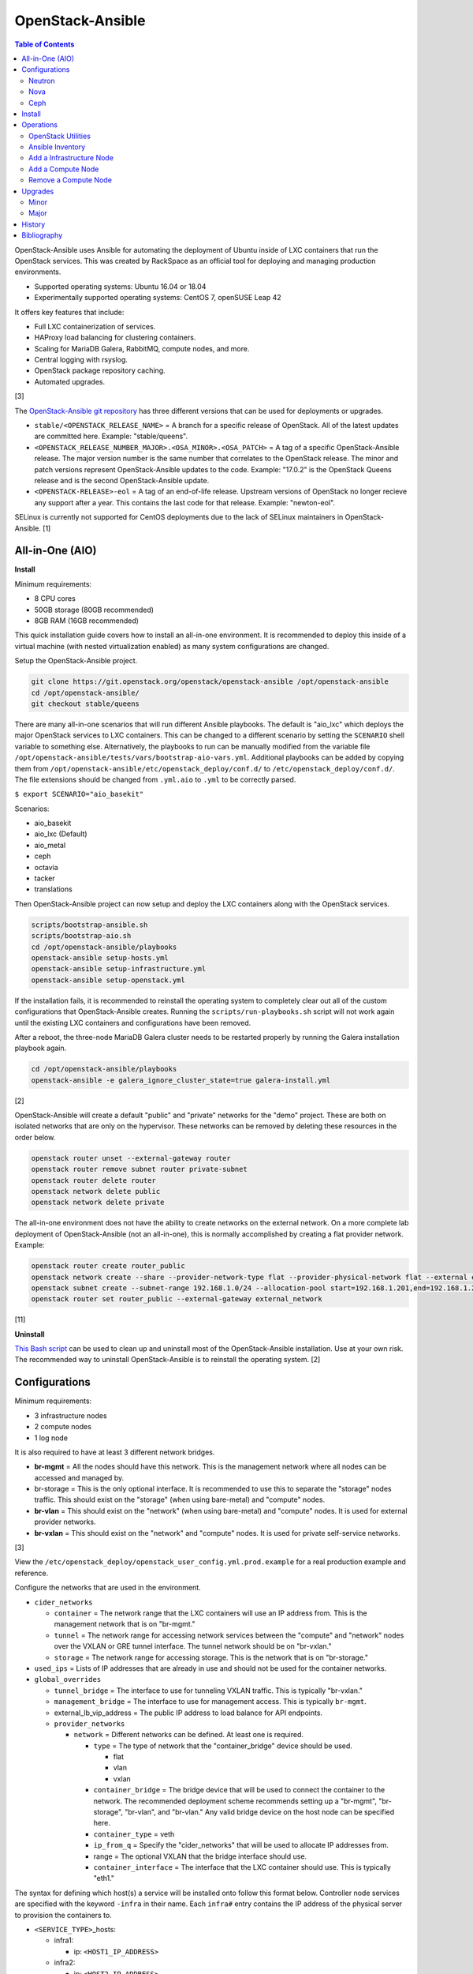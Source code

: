 OpenStack-Ansible
=================

.. contents:: Table of Contents

OpenStack-Ansible uses Ansible for automating the deployment of Ubuntu inside of LXC containers that run the OpenStack services. This was created by RackSpace as an official tool for deploying and managing production environments.

-  Supported operating systems: Ubuntu 16.04 or 18.04
-  Experimentally supported operating systems: CentOS 7, openSUSE Leap 42

It offers key features that include:

-  Full LXC containerization of services.
-  HAProxy load balancing for clustering containers.
-  Scaling for MariaDB Galera, RabbitMQ, compute nodes, and more.
-  Central logging with rsyslog.
-  OpenStack package repository caching.
-  Automated upgrades.

[3]

The `OpenStack-Ansible git repository <https://opendev.org/openstack/openstack-ansible>`__ has three different versions that can be used for deployments or upgrades.

-  ``stable/<OPENSTACK_RELEASE_NAME>`` = A branch for a specific release of OpenStack. All of the latest updates are committed here. Example: "stable/queens".
-  ``<OPENSTACK_RELEASE_NUMBER_MAJOR>.<OSA_MINOR>.<OSA_PATCH>`` = A tag of a specific OpenStack-Ansible release. The major version number is the same number that correlates to the OpenStack release. The minor and patch versions represent OpenStack-Ansible updates to the code. Example: "17.0.2" is the OpenStack Queens release and is the second OpenStack-Ansible update.
-  ``<OPENSTACK-RELEASE>-eol`` =  A tag of an end-of-life release. Upstream versions of OpenStack no longer recieve any support after a year. This contains the last code for that release. Example: "newton-eol".

SELinux is currently not supported for CentOS deployments due to the lack of SELinux maintainers in OpenStack-Ansible. [1]

All-in-One (AIO)
----------------

**Install**

Minimum requirements:

-  8 CPU cores
-  50GB storage (80GB recommended)
-  8GB RAM (16GB recommended)

This quick installation guide covers how to install an all-in-one
environment. It is recommended to deploy this inside of a virtual
machine (with nested virtualization enabled) as many system
configurations are changed.

Setup the OpenStack-Ansible project.

.. code-block:: sh

   git clone https://git.openstack.org/openstack/openstack-ansible /opt/openstack-ansible
   cd /opt/openstack-ansible/
   git checkout stable/queens

There are many all-in-one scenarios that will run different Ansible playbooks. The default is "aio_lxc" which deploys the major OpenStack services to LXC containers. This can be changed to a different scenario by setting the ``SCENARIO`` shell variable to something else. Alternatively, the playbooks to run can be manually modified from the variable file ``/opt/openstack-ansible/tests/vars/bootstrap-aio-vars.yml``. Additional playbooks can be added by copying them from ``/opt/openstack-ansible/etc/openstack_deploy/conf.d/`` to ``/etc/openstack_deploy/conf.d/``. The file extensions should be changed from ``.yml.aio`` to ``.yml`` to be correctly parsed.

``$ export SCENARIO="aio_basekit"``

Scenarios:

-  aio_basekit
-  aio_lxc (Default)
-  aio_metal
-  ceph
-  octavia
-  tacker
-  translations

Then OpenStack-Ansible project can now setup and deploy the LXC containers along with the OpenStack services.

.. code-block:: sh

   scripts/bootstrap-ansible.sh
   scripts/bootstrap-aio.sh
   cd /opt/openstack-ansible/playbooks
   openstack-ansible setup-hosts.yml
   openstack-ansible setup-infrastructure.yml
   openstack-ansible setup-openstack.yml

If the installation fails, it is recommended to reinstall the operating
system to completely clear out all of the custom configurations that
OpenStack-Ansible creates. Running the ``scripts/run-playbooks.sh``
script will not work again until the existing LXC containers and
configurations have been removed.

After a reboot, the three-node MariaDB Galera cluster needs to be restarted properly by running the Galera installation playbook again.

.. code-block:: sh

   cd /opt/openstack-ansible/playbooks
   openstack-ansible -e galera_ignore_cluster_state=true galera-install.yml

[2]

OpenStack-Ansible will create a default "public" and "private" networks for the "demo" project. These are both on isolated networks that are only on the hypervisor. These networks can be removed by deleting these resources in the order below.

.. code-block:: sh

   openstack router unset --external-gateway router
   openstack router remove subnet router private-subnet
   openstack router delete router
   openstack network delete public
   openstack network delete private

The all-in-one environment does not have the ability to create networks on the external network. On a more complete lab deployment of OpenStack-Ansible (not an all-in-one), this is normally accomplished by creating a flat provider network. Example:

.. code-block:: sh

   openstack router create router_public
   openstack network create --share --provider-network-type flat --provider-physical-network flat --external external_network
   openstack subnet create --subnet-range 192.168.1.0/24 --allocation-pool start=192.168.1.201,end=192.168.1.254 --dns-nameserver 192.168.1.1 --gateway 192.168.1.1 --no-dhcp --network external_network external_subnet
   openstack router set router_public --external-gateway external_network

[11]

**Uninstall**

`This Bash script <https://docs.openstack.org/openstack-ansible/queens/user/aio/quickstart.html#rebuilding-an-aio>`__ can be used to clean up and uninstall most of the
OpenStack-Ansible installation. Use at your own risk. The recommended
way to uninstall OpenStack-Ansible is to reinstall the operating system. [2]

Configurations
--------------

Minimum requirements:

-  3 infrastructure nodes
-  2 compute nodes
-  1 log node

It is also required to have at least 3 different network bridges.

-  **br-mgmt** = All the nodes should have this network. This is the
   management network where all nodes can be accessed and managed by.
-  br-storage = This is the only optional interface. It is
   recommended to use this to separate the "storage" nodes traffic. This
   should exist on the "storage" (when using bare-metal) and "compute"
   nodes.
-  **br-vlan** = This should exist on the "network" (when using bare-metal) and "compute" nodes. It is used for external provider networks.
-  **br-vxlan** = This should exist on the "network" and "compute" nodes. It is used for private self-service networks.

[3]

View the
``/etc/openstack_deploy/openstack_user_config.yml.prod.example`` for a
real production example and reference.

Configure the networks that are used in the environment.

-  ``cider_networks``

   -  ``container`` = The network range that the LXC containers will use
      an IP address from. This is the management network that is on
      "br-mgmt."
   -  ``tunnel`` = The network range for accessing network services
      between the "compute" and "network" nodes over the VXLAN or GRE
      tunnel interface. The tunnel network should be on "br-vxlan."
   -  ``storage`` = The network range for accessing storage. This is the
      network that is on "br-storage."

-  ``used_ips`` = Lists of IP addresses that are already in use and
   should not be used for the container networks.
-  ``global_overrides``

   -  ``tunnel_bridge`` = The interface to use for tunneling VXLAN
      traffic. This is typically "br-vxlan."
   -  ``management_bridge`` = The interface to use for management
      access. This is typically ``br-mgmt``.
   -  external\_lb\_vip\_address = The public IP address to load balance
      for API endpoints.
   -  ``provider_networks``

      -  ``network`` = Different networks can be defined. At least one
         is required.

         -  ``type`` = The type of network that the "container\_bridge"
            device should be used.

            -  flat
            -  vlan
            -  vxlan

         -  ``container_bridge`` = The bridge device that will be used
            to connect the container to the network. The recommended
            deployment scheme recommends setting up a "br-mgmt",
            "br-storage", "br-vlan", and "br-vlan." Any valid bridge
            device on the host node can be specified here.
         -  ``container_type`` = veth
         -  ``ip_from_q`` = Specify the "cider\_networks" that will be
            used to allocate IP addresses from.
         -  range = The optional VXLAN that the bridge interface should
            use.
         -  ``container_interface`` = The interface that the LXC
            container should use. This is typically "eth1."

The syntax for defining which host(s) a service will be installed onto
follow this format below. Controller node services are specified with
the keyword ``-infra`` in their name. Each ``infra#`` entry contains the
IP address of the physical server to provision the containers to.

-  ``<SERVICE_TYPE>``\ \_hosts:

   -  infra1:

      -  ip: ``<HOST1_IP_ADDRESS>``

   -  infra2:

      -  ip: ``<HOST2_IP_ADDRESS>``

   -  infra3:

      -  ip: ``<HOST3_IP_ADDRESS>``

The valid service types are:

-  shared-infra = Galera, memcache, RabbitMQ, and other utilities.
-  repo-infra\_hosts = Hosts that will handle storing and retrieving
   packages.
-  metrics = Gnocchi.
-  metering-alartm\_hosts = Aodh.
-  storage-infra = Cinder.
-  image = Glance.
-  identity = Keystone.
-  haproxy = Load balancers.
-  log = Central rsyslog servers

   -  ``log<#>`` = Instead of ``infra<#>``, log\_hosts uses this
      variable for defining the host IP address.

-  metering-infra = Ceilometer.
-  metering-alarm = Aodh.
-  metering-compute = Ceilometer for the compute nodes.
-  compute-infra = Nova API nodes.
-  orchestration = Heat.
-  dashboard = Horizon.
-  network = Neutron network nodes
-  compute = Nova hypervisor nodes.
-  storage = Cinder.
-  storage-infra
-  swift = Swift stores.
-  swift-proxy = Swift proxies.
-  trove-infra = Trove.
-  ceph-mon = Ceph monitors.
-  ceph-osd = Ceph OSDs.
-  dnsaas = Designate.
-  unbound = Caching DNS server nodes.
-  magnum-infra = Magnum.
-  sahra-infra = Sahara.

[3]

Neutron
~~~~~~~

OpenStack-Ansible does not manage the network interfaces on host nodes. The ``br-vlan`` interface is recommended to be configured to provide access to the Internet. However, any network configuration can be configured.

Configure OpenStack-Ansible to only use a single interface (eth0), with no VLANs, on the 192.168.1.0/24 subnet:

.. code-block:: yaml

   cidr_networks:
     management: "192.168.1.0/24"

   used_ips:
     - 192.168.1.1,192.168.1.251,192.168.1.252

   global_overrides:
     internal_lb_vip_address: 192.168.1.252
     external_lb_vip_address: 192.168.1.251
     tunnel_bridge: eth0
     management_bridge: eth0
     provider_networks:
       - network:
         container_bridge: eth0
         container_type: veth
         type: raw
         container_interface: eth1
         ip_from_q: management
         is_container_address: True
         is_ssh_address: True
         groups_binds:
           - all_containers
           - hosts

After deployment, the external Neutron network and subnet can be created. [10]

.. code-block:: sh

    $ . /root/openrc
    $ openstack network create --share --provider-physical-network physical_network --provider-network-type flat --router external external_network
    $ openstack subnet create --subnet-range 192.168.1.0/24 --gateway 192.168.1.1 --network external_network --allocation-pool start=192.168.1.201,end=192.168.1.254 --no-dhcp public_subnet

Nova
~~~~

Common variables:

-  nova\_virt\_type = The virtualization technology to use for deploying
   instances with OpenStack. By default, OpenStack-Ansible will guess`
   what should be used based on what is installed on the hypervisor.
   Valid options are: ``qemu``, ``kvm``, ``lxd``, ``ironic``, or
   ``powervm``.

[4]

Ceph
~~~~

Ceph can be customized to be deployed differently from the default
configuration or to use an existing Ceph cluster.

These settings can be adjusted to use different Ceph users, pools,
and/or monitor nodes.

File: /etc/openstack_deploy/user_variables.yml

.. code-block:: yaml

    glance_default_store: rbd
    glance_ceph_client: <GLANCE_CEPH_USER>
    glance_rbd_store_pool: <GLANCE_CEPH_POOL>
    glance_rbd_store_chunk_size: 8
    cinder_ceph_client: <CINDER_CEPH_USER>
    nova_ceph_client: {{ cinder_ceph_client }}
    nova_libvirt_images_rbd_pool: <CINDER_CEPH_POOL>
    cephx: true
    ceph_mons:
      - <MONITOR1_IP>
      - <MONITOR2_IP>
      - <MONITOR3_IP>

By default, OpenStack-Ansible will generate the ceph.conf configuration
file by connecting to the Ceph monitor hosts and obtaining the
information from there. Extra configuration options can be specified or
overriden using the "ceph\_extra"confs" dictionary.

.. code-block:: yaml

    ceph_extra_confs:
      -  src: "<PATH_TO_LOCAL_CEPH_CONFIGURATION>"
         dest: "/etc/ceph/ceph.conf"
         mon_host: <MONITOR_IP>
         client_name: <CEPH_CLIENT>
         keyring_src: <PATH_TO_LOCAL_CEPH_CLIENT_KEYRING_FILE>
         keyring_dest: /etc/ceph/ceph.client.<CEPH_CLIENT>.keyring
         secret_uuid: '{{ cinder_ceph_client_<CEPH_CLIENT> }}'

Alternatively, the entire configuration file can be defined as a
variable using proper YAML syntax. [6]

.. code-block:: yaml

    ceph_conf_file: |
      [global]
      fsid = 00000000-1111-2222-3333-444444444444
      mon_initial_members = mon1.example.local,mon2.example.local,mon3.example.local
      mon_host = {{ ceph_mons|join(',') }}
      auth_cluster_required = cephx
      auth_service_required = cephx

A new custom deployment of Ceph can be configured. It is recommended to
use at least 3 hosts for high availability and quorum. [5]

File: /etc/openstack_deploy/openstack_user_config.yml

.. code-block:: yaml

    storage_hosts:
      infra<#>:
        ip: <CINDER_HOST1_IP>
        container_vars:
          cinder_backends:
            limit_container_types: cinder_volume
            rbd:
              volume_group: <LVM_BLOCK_STORAGE>
              volume_driver: cinder.volume.drivers.rbd.RBDDriver
              volume_backend_name: rbd
              rbd_pool: <CINDER_CEPH_POOL>
              rbd_ceph_conf: /etc/ceph/ceph.conf
              rbd_user: <CINDER_CEPHX_USER>

[5]

Another real-world example of deploying and managing Ceph as part of OpenStack-Ansible can be found `here <https://docs.openstack.org/project-deploy-guide/openstack-ansible/html/latest/app-config-prod.html>`__.

Install
-------

Download and install the latest stable OpenStack-Ansible suite from OpenDev or GitHub.

.. code-block:: sh

   git clone https://git.openstack.org/openstack/openstack-ansible /opt/openstack-ansible
   cd /opt/openstack-ansible/
   git checkout stable/rocky
   cp -a -r -v /opt/openstack-ansible/etc/openstack_deploy/ /etc/

Install Ansible and the related OpenStack Roles.

.. code-block:: sh

   /opt/openstack-ansible/scripts/bootstrap-ansible.sh

Generate random passwords for the services.

.. code-block:: sh

   /opt/openstack-ansible/scripts/pw-token-gen.py --file /etc/openstack_deploy/user_secrets.yml

- Configure OSA and verify that the configuration syntax is correct. There are "example", "test", and "prod[uction]" configuration files provided to ues as a base to start a new configuration from.

.. code-block:: sh

   cp /etc/openstack_deploy/openstack_user_config.yml.test.example /etc/openstack_deploy/openstack_user_config.yml
   cp /etc/openstack_deploy/user_variables.yml.test.example /etc/openstack_deploy/user_variables.yml
   vim /etc/openstack_deploy/openstack_user_config.yml
   cd /opt/openstack-ansible/playbooks/
   openstack-ansible setup-infrastructure.yml --syntax-check

-  Prepare the hosts.

.. code-block:: sh

   openstack-ansible setup-hosts.yml

- Setup the LXC containers.

.. code-block:: sh

   openstack-ansible setup-infrastructure.yml

-  Install the OpenStack services.

.. code-block:: sh

   openstack-ansible setup-openstack.yml

[3]

Operations
----------

OpenStack Utilities
~~~~~~~~~~~~~~~~~~~

Once OpenStack-Ansible is installed, it can be used immediately. The
primary container to use is the ``utility`` container.

.. code-block:: sh

   lxc-ls -1 | grep utility
   lxc-attach -n <UTILITY_CONTAINER_NAME>

The file ``/root/openrc`` should exist on the container with the
administrator credentials. Source this file to use them.

.. code-block:: sh

   source /root/openrc

Verify that all of the correct services and endpoints exist.

.. code-block:: sh

   openstack service list
   openstack endpoint list

[7]

Ansible Inventory
~~~~~~~~~~~~~~~~~

Ansible's inventory contains all of the connection and variable details
about the hosts (in this case, LXC containers) and which group they are
a part of. This section covers finding and using these inventory values
for management and troubleshooting.

-  Change into the OpenStack-Ansible directory.

   .. code-block:: sh

      /opt/openstack-ansible/

-  Show all of the groups and the hosts that are a part of it.

   .. code-block:: sh

      ./scripts/inventory-manage.py -G

-  Show all of the hosts and the groups they are a part of.

   .. code-block:: sh

      ./scripts/inventory-manage.py -g

-  List hosts that a Playbook will run against.

   .. code-block:: sh

      openstack-ansible ./playbooks/os-<COMPONENT>-install.yml --limit <GROUP> --list-hosts

-  List all the Ansible tasks that will be executed on a group or host.

   .. code-block:: sh

      openstack-ansible ./playbooks/os-<COMPONENT>-install.yml --limit <GROUP_OR_HOST> --list-tasks

[8]

Add a Infrastructure Node
~~~~~~~~~~~~~~~~~~~~~~~~~

Add the new host to the ``infra_hosts`` section in
``/etc/openstack_deploy/openstack_user_config.yml``. Then the inventory
can be updated which will generate a new unique node name that the
OpenStack-Ansible Playbooks can run against. The ``--limit`` options are
important because they will ensure that it will only run on the new
infrastructure node.

.. code-block:: sh

   cd /opt/openstack-ansible/playbooks
   /opt/openstack-ansible/playbooks/inventory/dynamic_inventory.py > /dev/null
   /opt/openstack-ansible/scripts/inventory-manage.py -l |awk '/<NEW_INFRA_HOST>/ {print $2}' | sort -u | tee /root/add_host.limit
   openstack-ansible setup-everything.yml --limit @/root/add_host.limit
   openstack-ansible --tags=openstack-host-hostfile setup-hosts.yml

[7]

Add a Compute Node
~~~~~~~~~~~~~~~~~~

Add the new host to the ``compute_hosts`` section in
``/etc/openstack_deploy/openstack_user_config.yml``. Then the
OpenStack-Ansible deployment Playbooks can be run again. If Ceilometer is in use then the `` /etc/openstack_deploy/conf.d/ceilometer.yml`` configuration will also have to be updated.

.. code-block:: sh

   cd /opt/openstack-ansible/playbooks
   openstack-ansible setup-hosts.yml --limit localhost,<NEW_COMPUTE_HOST>
   ansible nova_all -m setup -a 'filter=ansible_local gather_subset="!all"'
   openstack-ansible setup-openstack.yml --skip-tags nova-key-distribute --limit localhost,<NEW_COMPUTE_HOST>
   openstack-ansible setup-openstack.yml --tags nova-key --limit compute_hosts

[7]

Remove a Compute Node
~~~~~~~~~~~~~~~~~~~~~

Stop the services on the compute container and then use the
``openstack-ansible-ops`` project's Playbook ``remote_compute_node.yml``
to fully it. The host must also be removed from the
``/etc/openstack_deploy/openstack_user_config.yml`` configuration when
done.

.. code-block:: sh

    lxc-ls -1 | grep compute
    lxc-attach -n <COMPUTE_CONTAINER_TO_REMOVE>
    stop nova-compute
    stop neutron-linuxbridge-agent
    exit
    git clone https://git.openstack.org/openstack/openstack-ansible-ops /opt/openstack-ansible-ops
    cd /opt/openstack-ansible-ops/ansible_tools/playbooks
    openstack-ansible remove_compute_node.yml -e node_to_be_removed="<COMPUTE_CONTAINER_TO_REMOVE>"

[7]

Upgrades
--------

Minor
~~~~~

This is for upgrading OpenStack from one minor version to another in the same major release. An example would be going from 17.0.0 to 17.0.6.

-  Change the OpenStack-Ansible version to a new minor tag release. If a
   branch for a OpenStack release name is being used already, pull the
   latest branch commits down from OpenDev or GitHub.

   .. code-block:: sh

      cd /opt/openstack-ansible/
      git fetch --all
      git tag
      git checkout <TAG>

-  Update:

   -  **All services.**

      .. code-block:: sh

         ./scripts/bootstrap-ansible.sh
         cd ./playbooks/
         openstack-ansible setup-hosts.yml
         openstack-ansible -e rabbitmq_upgrade=true setup-infrastructure.yml
         openstack-ansible setup-openstack.yml

   -  **Specific services.**

      -  Update the cached package repository.

         .. code-block:: sh

            cd ./playbooks/
            sudo openstack-ansible repo-install.yml

      -  A single service can be upgraded now.

         .. code-block:: sh

            openstack-ansible <COMPONENT>-install.yml --limit <GROUP_OR_HOST>

      -  Some services, such as MariaDB and RabbitMQ, require special
         variables to be set to force an upgrade.

         .. code-block:: sh

            openstack-ansible galera-install.yml -e 'galera_upgrade=true'

         .. code-block:: sh

            openstack-ansible rabbitmq-install.yml -e 'rabbitmq_upgrade=true'

[9]

Major
~~~~~

OpenStack-Ansible has playbooks capable of fully upgrading OpenStack from one major release to the next. It is recommended to do a manual upgrade by following the `official guide <https://docs.openstack.org/openstack-ansible/queens/admin/upgrades/major-upgrades.html>`__. Below outlines how to do this automatically. OpenStack should first be updated to the latest minor version. [9]

-  Move into the OpenStack-Ansible project.

   .. code-block:: sh

      cd /opt/openstack-ansible

-  View the available OpenStack releases and choose which one to use.

   .. code-block:: sh

      git fetch --all
      git branch -a
      git tag
      git checkout <BRANCH_OR_TAG>

-  Run the upgrade script.

   .. code-block:: sh

      ./scripts/run-upgrade.sh

History
-------

-  `Latest <https://github.com/ekultails/rootpages/commits/master/src/openstack/openstack-ansible.rst>`__
-  `< 2020.01.01 (OpenStack) <https://github.com/ekultails/rootpages/commits/master/src/virtualization/openstack.rst>`__
-  `< 2019.01.01 (OpenStack) <https://github.com/ekultails/rootpages/commits/master/src/openstack.rst>`__
-  `< 2018.01.01 (OpenStack) <https://github.com/ekultails/rootpages/commits/master/markdown/openstack.md>`__

Bibliography
------------

1. "Hosts role should set SELinux into permissive mode." openstack-ansible Launchpad Bugs. January 27, 2017. Accessed July 25, 2018. https://bugs.launchpad.net/openstack-ansible/+bug/1657517
2. "Quickstart: AIO." OpenStack-Ansible Documentation. July 13, 2018. Accessed July 19, 2018. https://docs.openstack.org/openstack-ansible/queens/user/aio/quickstart.html
3. "OpenStack-Ansible Deployment Guide." OpenStack Documentation. July 24, 2018. Accessed July 25, 2018. https://docs.openstack.org/project-deploy-guide/openstack-ansible/queens/
4. "Nova role for OpenStack-Ansible." OpenStack Documentation. March 15, 2018. Accessed March 19, 2018. https://docs.openstack.org/openstack-ansible-os_nova/queens/
5. "openstack ansible ceph." OpenStack FAQ. April 9, 2017. Accessed April 9, 2017. https://www.openstackfaq.com/openstack-ansible-ceph/
6. "Configuring the Ceph client (optional)." OpenStack Documentation. April 5, 2017. Accessed April 9, 2017. https://docs.openstack.org/developer/openstack-ansible-ceph_client/configure-ceph.html
7. "[OpenStack-Ansible] Operations Guide." OpenStack Documentation. October 8, 2019. Accessed October 28, 2019. https://docs.openstack.org/openstack-ansible/queens/admin/index.html
8. "Developer Documentation." OpenStack Documentation. March 19, 2018. Accessed March 19, 2018. https://docs.openstack.org/openstack-ansible/latest/contributor/index.html
9. "Operations Guide." OpenStack-Ansible Documentation. July 13, 2018. Accessed July 19, 2018. https://docs.openstack.org/openstack-ansible/queens/admin/index.html
10. "Open vSwitch: Provider Networks." Neutron OpenStack Documentation. July 24, 2018. Accessed July 25, 2018. https://docs.openstack.org/neutron/queens/admin/deploy-ovs-provider.html
11. "Deploying a Home Lab using OpenStack-Ansible." Lance Bragstad Random Bits. August 2, 2018. Accessed August 9, 2018. https://www.lbragstad.com/blog/using-openstack-ansible-for-home-lab
